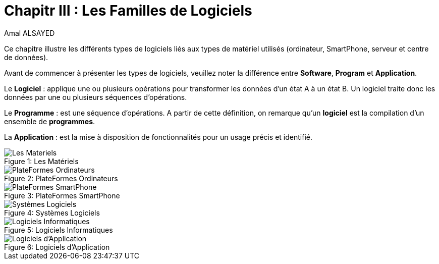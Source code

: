:toc:
:toc: left
:toclevels: 3
:imagesdir: ./images 


= Chapitr III : Les Familles de Logiciels  
Amal ALSAYED

Ce chapitre illustre les différents types de logiciels liés aux types de matériel utilisés (ordinateur, SmartPhone, serveur et centre de données). 

Avant de commencer à présenter les types de logiciels, veuillez noter la différence entre *Software*, *Program* et *Application*. 

Le *Logiciel* : applique une ou plusieurs opérations pour transformer les données d'un état A à un état B.
Un logiciel traite donc les données par une ou plusieurs séquences d'opérations. 

Le *Programme* : est une séquence d'opérations. 
A partir de cette définition, on remarque qu'un *logiciel* est la compilation d'un ensemble de *programmes*.

La *Application* : est la mise à disposition de fonctionnalités pour un usage précis et identifié. 

 
.Les Matériels
[caption="Figure 1: "]
image::Les-Materiels.jpg[Les Materiels]

.PlateFormes Ordinateurs
[caption="Figure 2: "]
image::Plate-Formes-Ordinateur.jpg[PlateFormes Ordinateurs]

.PlateFormes SmartPhone
[caption="Figure 3: "]
image::Plate-Formes-Smart-Phone.jpg[PlateFormes SmartPhone]

.Systèmes Logiciels
[caption="Figure 4: "]
image::Systemes-Logiciels.jpg[Systèmes Logiciels]

.Logiciels Informatiques
[caption="Figure 5: "]
image::Logiciels-Informatiques.jpg[Logiciels Informatiques]

.Logiciels d'Application
[caption="Figure 6: "]
image::Logiciels-de-Application.jpg[Logiciels d'Application]


